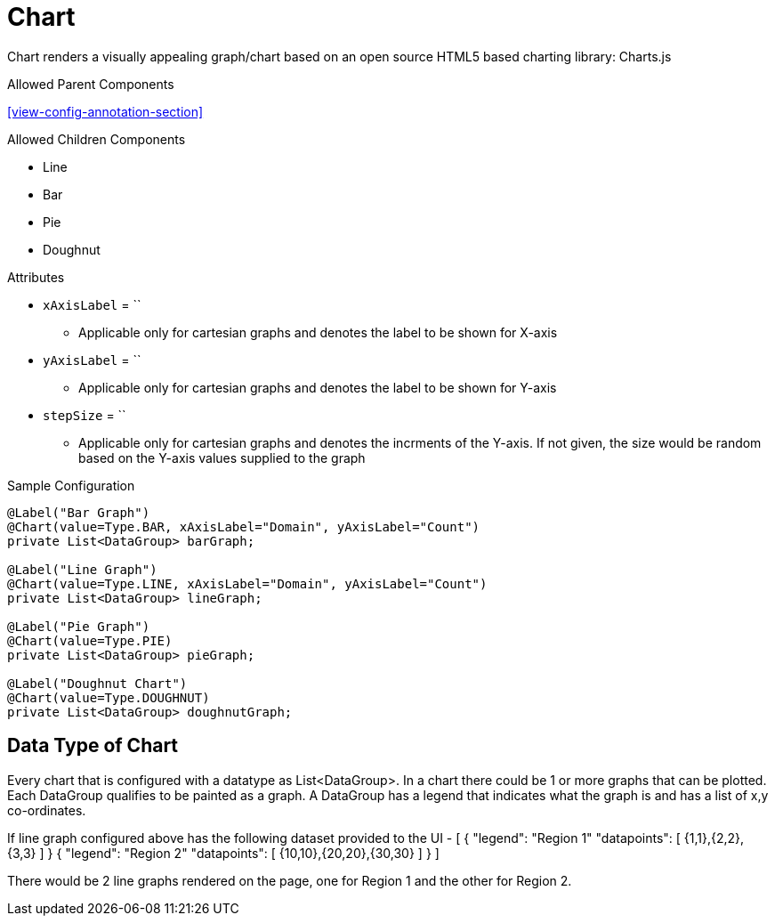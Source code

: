 [[view-config-annotation-chart]]
= Chart

Chart renders a visually appealing graph/chart based on an open source HTML5 based charting library: Charts.js

.Allowed Parent Components
<<view-config-annotation-section>>

.Allowed Children Components
* Line
* Bar
* Pie
* Doughnut

.Attributes
* `xAxisLabel` = ``
** Applicable only for cartesian graphs and denotes the label to be shown for X-axis
* `yAxisLabel` = ``
** Applicable only for cartesian graphs and denotes the label to be shown for Y-axis
* `stepSize` = ``
** Applicable only for cartesian graphs and denotes the incrments of the Y-axis. If not given, the size would be random based on the Y-axis values supplied to the graph

[source,java,indent=0]
[subs="verbatim,attributes"]
.Sample Configuration
----
@Label("Bar Graph")
@Chart(value=Type.BAR, xAxisLabel="Domain", yAxisLabel="Count")
private List<DataGroup> barGraph;

@Label("Line Graph")
@Chart(value=Type.LINE, xAxisLabel="Domain", yAxisLabel="Count")
private List<DataGroup> lineGraph;

@Label("Pie Graph")
@Chart(value=Type.PIE)
private List<DataGroup> pieGraph;
    
@Label("Doughnut Chart")
@Chart(value=Type.DOUGHNUT)
private List<DataGroup> doughnutGraph;
----


== Data Type of Chart
Every chart that is configured with a datatype as List<DataGroup>. In a chart there could be 1 or more graphs that can be plotted. Each DataGroup qualifies to be painted as a graph. A DataGroup has a legend that indicates what the graph is and has a list of x,y co-ordinates.

If line graph configured above has the following dataset provided to the UI - 
[
    {
        "legend": "Region 1"
        "datapoints": [
            {1,1},{2,2},{3,3}
        ]
    }
    {
        "legend": "Region 2"
        "datapoints": [
            {10,10},{20,20},{30,30}
        ]
    }
]

There would be 2 line graphs rendered on the page, one for Region 1 and the other for Region 2.